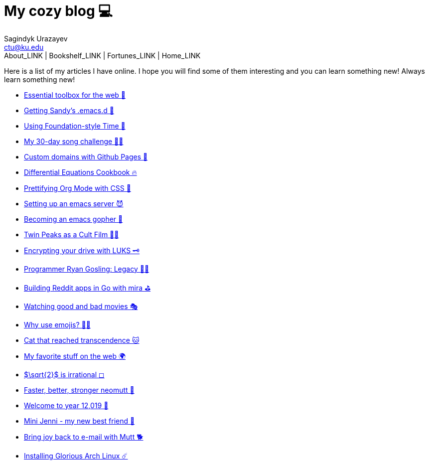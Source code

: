 = My cozy blog 💻
Sagindyk Urazayev <ctu@ku.edu>
About_LINK | Bookshelf_LINK | Fortunes_LINK | Home_LINK
:toc: left
:toc-title: Table of Adventures ⛵
:nofooter:
:experimental:

Here is a list of my articles I have online. I hope you will find some
of them interesting and you can learn something new! Always learn
something new!

* link:./web-toolbox[Essential toolbox for the web 🧰]
* link:./emacs.sh[Getting Sandy's .emacs.d 🤺]
* link:./foundation-time[Using Foundation-style Time 💫]
* link:./song_challenge[My 30-day song challenge 🎵🤘]
* link:./githubio[Custom domains with Github Pages 🦉]
* link:./diffeq[Differential Equations Cookbook 🔥]
* link:./orgmode-css[Prettifying Org Mode with CSS 💅]
* link:./emacsd[Setting up an emacs server 😈]
* link:./go-emacs[Becoming an emacs gopher 🐗]
* link:./twin-peaks[Twin Peaks as a Cult Film 🌲🌲]
* link:./encrypting_usb[Encrypting your drive with LUKS 🗝]
* link:./ryan_codes[Programmer Ryan Gosling: Legacy 👨‍💻]
* link:./mira_reddit[Building Reddit apps in Go with mira ⛳]
* link:./good_bad_movies[Watching good and bad movies 🎭]
* link:./why_use_emojis[Why use emojis? 🎷🕺]
* link:./quick_dirty_js/exercise3[Cat that reached transcendence 🐱]
* link:./best_web[My favorite stuff on the web 🌍]
* link:./sqrt2irrational[$\sqrt{2}$ is irrational ◻]
* link:./better_mutt[Faster, better, stronger neomutt 🐩]
* link:./year_12019[Welcome to year 12,019 📅]
* link:./mini_jenni[Mini Jenni - my new best friend 🏮]
* link:./using_mutt[Bring joy back to e-mail with Mutt 🐕]
* link:./installing_arch[Installing Glorious Arch Linux ☄️]
